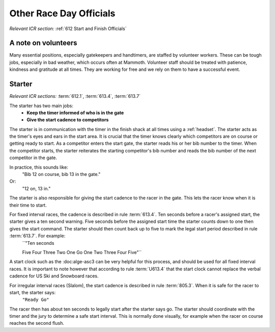 Other Race Day Officials
========================
*Relevant ICR section:* :ref:`612 Start and Finish Officials`

A note on volunteers
--------------------
Many essential positions, especially gatekeepers and handtimers, are staffed by volunteer workers. These can be tough jobs, especially in bad weather, which occurs often at Mammoth. Volunteer staff should be treated with patience, kindness and gratitude at all times. They are working for free and we rely on them to have a successful event.

Starter
-------
*Relevant ICR sections:* :term:`612.1`, :term:`613.4`, :term:`613.7`

The starter has two main jobs:
	- **Keep the timer informed of who is in the gate**
	- **Give the start cadence to competitors**
	
The starter is in communication with the timer in the finish shack at all times using a :ref:`headset`. The starter acts as the timer's eyes and ears in the start area. It is crucial that the timer knows clearly which competitors are on course or getting ready to start. As a competitor enters the start gate, the starter reads his or her bib number to the timer. When the competitor starts, the starter reiterates the starting competitor's bib number and reads the bib number of the next competitor in the gate. 

In practice, this sounds like:
	"Bib 12 on course, bib 13 in the gate."
Or:
	"12 on, 13 in."

The starter is also responsible for giving the start cadence to the racer in the gate. This lets the racer know when it is their time to start. 

For fixed interval races, the cadence is described in rule :term:`613.4`. Ten seconds before a racer's assigned start, the starter gives a ten second warning. Five seconds before the assigned start time the starter counts down to one then gives the start command. The starter should then count back up to five to mark the legal start period described in rule :term:`613.7`. For example:
	``"Ten seconds
	
	Five
	Four
	Three
	Two
	One
	Go
	One
	Two
	Three
	Four
	Five"``
	
A start clock such as the :doc:alge-asc3 can be very helpful for this process, and should be used for all fixed interval races. It is important to note however that according to rule :term:`U613.4` that the start clock cannot replace the verbal cadence for US Ski and Snowboard races.

For irregular interval races (Slalom), the start cadence is described in rule :term:`805.3`. When it is safe for the racer to start, the starter says:
	``"Ready
	Go"``
	
The racer then has about ten seconds to legally start after the starter says go. The starter should coordinate with the timer and the jury to determine a safe start interval. This is normally done visually, for example when the racer on course reaches the second flush.


